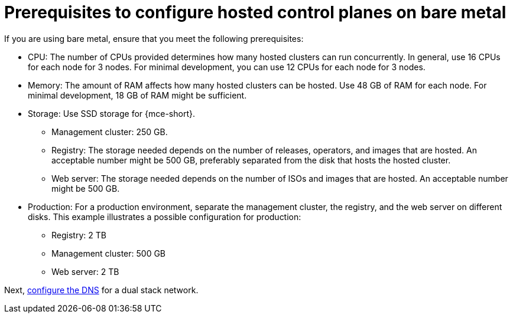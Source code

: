 [#dual-stack-bare-metal-prereqs]
= Prerequisites to configure hosted control planes on bare metal

If you are using bare metal, ensure that you meet the following prerequisites:

** CPU: The number of CPUs provided determines how many hosted clusters can run concurrently. In general, use 16 CPUs for each node for 3 nodes. For minimal development, you can use 12 CPUs for each node for 3 nodes.
** Memory: The amount of RAM affects how many hosted clusters can be hosted. Use 48 GB of RAM for each node. For minimal development, 18 GB of RAM might be sufficient.
** Storage: Use SSD storage for {mce-short}. 
*** Management cluster: 250 GB.
*** Registry: The storage needed depends on the number of releases, operators, and images that are hosted. An acceptable number might be 500 GB, preferably separated from the disk that hosts the hosted cluster.
*** Web server: The storage needed depends on the number of ISOs and images that are hosted. An acceptable number might be 500 GB.
** Production: For a production environment, separate the management cluster, the registry, and the web server on different disks. This example illustrates a possible configuration for production:
*** Registry: 2 TB
*** Management cluster: 500 GB
*** Web server: 2 TB

Next, xref:../hosted_control_planes/dual_stack_dns.adoc#dual-stack-dns[configure the DNS] for a dual stack network.